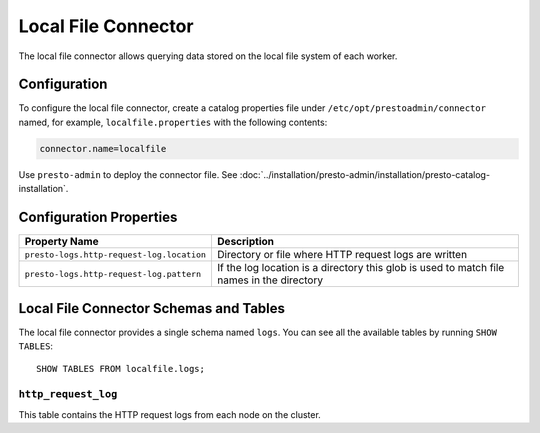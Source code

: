 ====================
Local File Connector
====================

The local file connector allows querying data stored on the local
file system of each worker.

Configuration
-------------

To configure the local file connector, create a catalog properties file
under ``/etc/opt/prestoadmin/connector`` named, for example, ``localfile.properties`` with the following contents:

.. code-block:: none

    connector.name=localfile

Use ``presto-admin`` to deploy the connector file. See :doc:`../installation/presto-admin/installation/presto-catalog-installation`.
    
Configuration Properties
------------------------

=========================================   ==============================================================
Property Name                               Description
=========================================   ==============================================================
``presto-logs.http-request-log.location``   Directory or file where HTTP request logs are written
``presto-logs.http-request-log.pattern``    If the log location is a directory this glob is used
                                            to match file names in the directory
=========================================   ==============================================================

Local File Connector Schemas and Tables
---------------------------------------

The local file connector provides a single schema named ``logs``.
You can see all the available tables by running ``SHOW TABLES``::

    SHOW TABLES FROM localfile.logs;

``http_request_log``
^^^^^^^^^^^^^^^^^^^^
This table contains the HTTP request logs from each node on the cluster.
